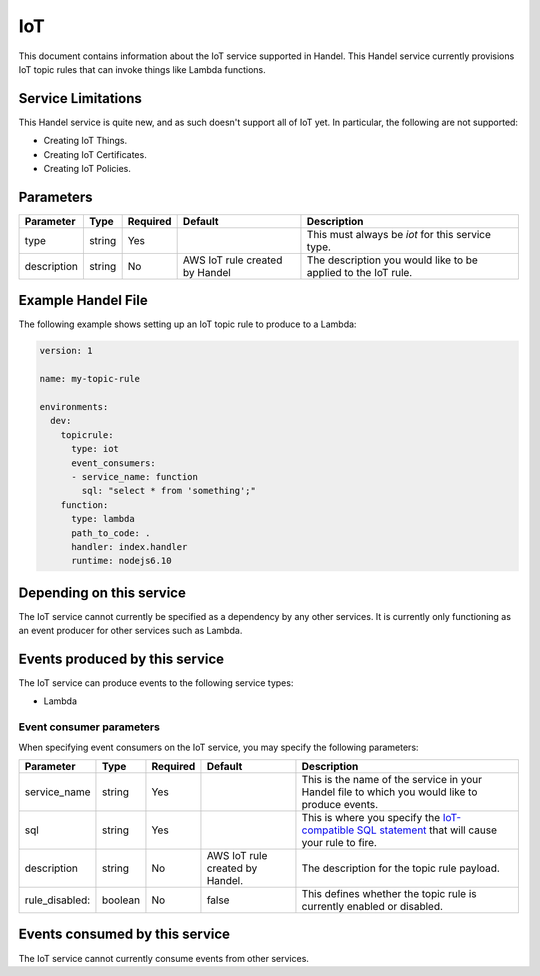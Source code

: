 .. _iot:

IoT
===
This document contains information about the IoT service supported in Handel. This Handel service currently provisions IoT topic rules that can invoke things like Lambda functions.

Service Limitations
-------------------
This Handel service is quite new, and as such doesn't support all of IoT yet. In particular, the following are not supported:

* Creating IoT Things.
* Creating IoT Certificates.
* Creating IoT Policies.

Parameters
----------
.. list-table:: 
   :header-rows: 1

   * - Parameter
     - Type
     - Required
     - Default
     - Description
   * - type
     - string
     - Yes
     - 
     - This must always be *iot* for this service type.
   * - description
     - string
     - No
     - AWS IoT rule created by Handel
     - The description you would like to be applied to the IoT rule.

Example Handel File
-------------------
The following example shows setting up an IoT topic rule to produce to a Lambda:

.. code-block:: yaml

    version: 1

    name: my-topic-rule

    environments:
      dev:
        topicrule:
          type: iot
          event_consumers:
          - service_name: function
            sql: "select * from 'something';"
        function:
          type: lambda
          path_to_code: .
          handler: index.handler
          runtime: nodejs6.10

Depending on this service
-------------------------
The IoT service cannot currently be specified as a dependency by any other services. It is currently only functioning as an event producer for other services such as Lambda.

Events produced by this service
-------------------------------
The IoT service can produce events to the following service types:

* Lambda

Event consumer parameters
~~~~~~~~~~~~~~~~~~~~~~~~~
When specifying event consumers on the IoT service, you may specify the following parameters:

.. list-table:: 
   :header-rows: 1

   * - Parameter
     - Type
     - Required
     - Default
     - Description
   * - service_name
     - string
     - Yes
     - 
     - This is the name of the service in your Handel file to which you would like to produce events.
   * - sql
     - string
     - Yes
     - 
     - This is where you specify the `IoT-compatible SQL statement <http://docs.aws.amazon.com/iot/latest/developerguide/iot-sql-reference.html>`_ that will cause your rule to fire.
   * - description
     - string
     - No
     - AWS IoT rule created by Handel.
     - The description for the topic rule payload.
   * - rule_disabled:
     - boolean
     - No
     - false
     - This defines whether the topic rule is currently enabled or disabled.

Events consumed by this service
-------------------------------
The IoT service cannot currently consume events from other services.
